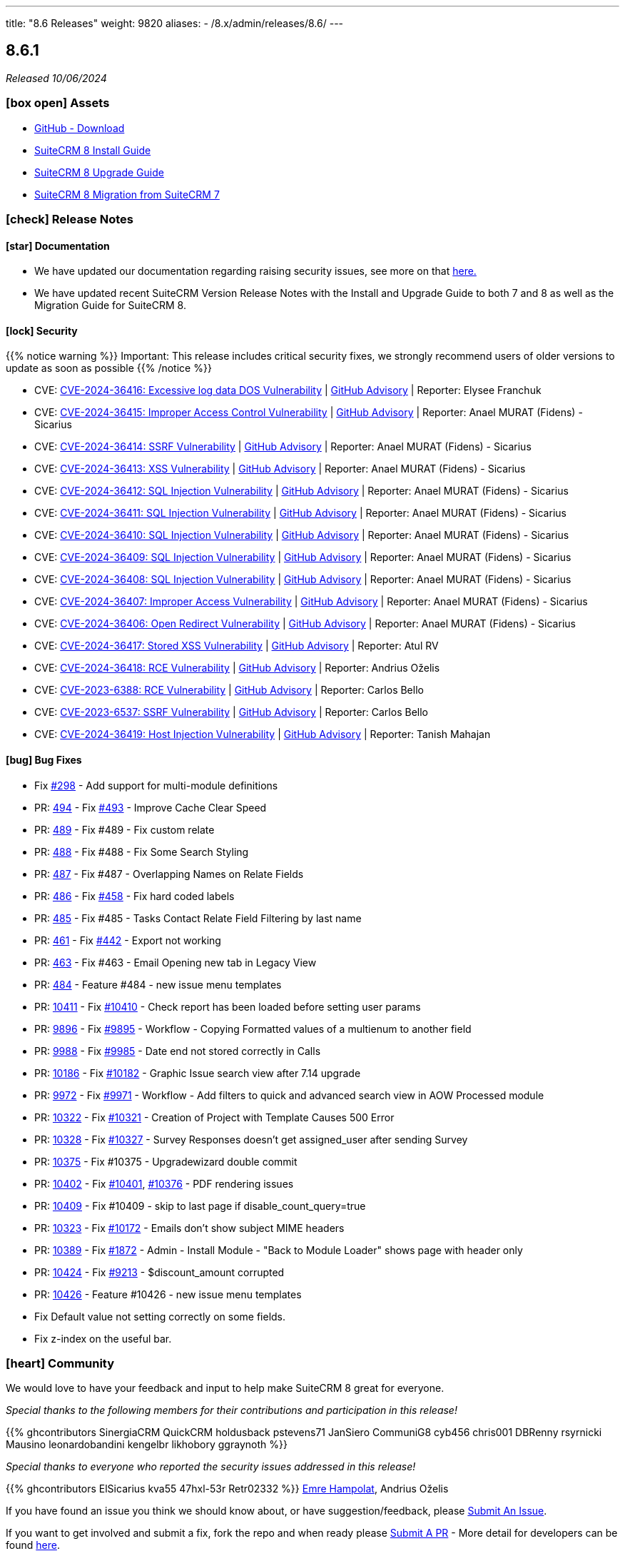 ---
title: "8.6 Releases"
weight: 9820
aliases:
  - /8.x/admin/releases/8.6/
---

:toc:
:toc-title:
:toclevels: 1
:icons: font
:imagesdir: /images/en/8.x/admin/release

== 8.6.1

_Released 10/06/2024_

=== icon:box-open[] Assets

* https://github.com/salesagility/SuiteCRM-Core/releases/tag/v8.6.1[GitHub - Download]
* link:../../installation-guide/downloading-installing[SuiteCRM 8 Install Guide]
* link:../../upgrading[SuiteCRM 8 Upgrade Guide]
* link:../../installation-guide/legacy-migration[SuiteCRM 8 Migration from SuiteCRM 7]

===  icon:check[] Release Notes

==== icon:star[] Documentation

* We have updated our documentation regarding raising security issues, see more on that link:../../../../community/security-policy[here.]
* We have updated recent SuiteCRM Version Release Notes with the Install and Upgrade Guide to both 7 and 8 as well as the Migration Guide for SuiteCRM 8.

==== icon:lock[] Security

{{% notice warning %}}
Important: This release includes critical security fixes, we strongly recommend users of older versions to update as soon as possible
{{% /notice %}}

* CVE: https://nvd.nist.gov/vuln/detail/CVE-2024-36416[CVE-2024-36416:  Excessive log data DOS Vulnerability] | https://github.com/salesagility/SuiteCRM/security/advisories/GHSA-jrpp-22g3-2j77[GitHub Advisory] | Reporter: Elysee Franchuk
* CVE: https://nvd.nist.gov/vuln/detail/CVE-2024-36415[CVE-2024-36415:  Improper Access Control Vulnerability] | https://github.com/salesagility/SuiteCRM/security/advisories/GHSA-c82f-58jv-jfrh[GitHub Advisory] | Reporter: Anael MURAT (Fidens) - Sicarius
* CVE: https://nvd.nist.gov/vuln/detail/CVE-2024-36414[CVE-2024-36414:  SSRF Vulnerability] | https://github.com/salesagility/SuiteCRM/security/advisories/GHSA-wg74-772c-8gr7[GitHub Advisory] | Reporter: Anael MURAT (Fidens) - Sicarius
* CVE: https://nvd.nist.gov/vuln/detail/CVE-2024-36413[CVE-2024-36413:  XSS Vulnerability] | https://github.com/salesagility/SuiteCRM/security/advisories/GHSA-ph2c-hvvf-r273[GitHub Advisory] | Reporter: Anael MURAT (Fidens) - Sicarius
* CVE: https://nvd.nist.gov/vuln/detail/CVE-2024-36412[CVE-2024-36412:  SQL Injection Vulnerability] | https://github.com/salesagility/SuiteCRM/security/advisories/GHSA-xjx2-38hv-5hh8[GitHub Advisory] | Reporter: Anael MURAT (Fidens) - Sicarius
* CVE: https://nvd.nist.gov/vuln/detail/CVE-2024-36411[CVE-2024-36411:  SQL Injection Vulnerability] | https://github.com/salesagility/SuiteCRM/security/advisories/GHSA-9rvr-mcrf-p4p7[GitHub Advisory] | Reporter: Anael MURAT (Fidens) - Sicarius
* CVE: https://nvd.nist.gov/vuln/detail/CVE-2024-36410[CVE-2024-36410:  SQL Injection Vulnerability] | https://github.com/salesagility/SuiteCRM/security/advisories/GHSA-7jj8-m2wj-m6xq[GitHub Advisory] | Reporter: Anael MURAT (Fidens) - Sicarius
* CVE: https://nvd.nist.gov/vuln/detail/CVE-2024-36409[CVE-2024-36409:  SQL Injection Vulnerability] | https://github.com/salesagility/SuiteCRM/security/advisories/GHSA-pxq4-vw23-v73f[GitHub Advisory] | Reporter: Anael MURAT (Fidens) - Sicarius
* CVE: https://nvd.nist.gov/vuln/detail/CVE-2024-36408[CVE-2024-36408:  SQL Injection Vulnerability] | https://github.com/salesagility/SuiteCRM/security/advisories/GHSA-2g8f-gjrr-x5cg[GitHub Advisory] | Reporter: Anael MURAT (Fidens) - Sicarius
* CVE: https://nvd.nist.gov/vuln/detail/CVE-2024-36407[CVE-2024-36407:  Improper Access Vulnerability] | https://github.com/salesagility/SuiteCRM/security/advisories/GHSA-6p2f-wwx9-952r[GitHub Advisory] | Reporter: Anael MURAT (Fidens) - Sicarius
* CVE: https://nvd.nist.gov/vuln/detail/CVE-2024-36406[CVE-2024-36406:  Open Redirect Vulnerability] | https://github.com/salesagility/SuiteCRM/security/advisories/GHSA-hcw8-p37h-8hrv[GitHub Advisory] | Reporter: Anael MURAT (Fidens) - Sicarius
* CVE: https://nvd.nist.gov/vuln/detail/CVE-2024-36417[CVE-2024-36417:  Stored XSS Vulnerability] | https://github.com/salesagility/SuiteCRM/security/advisories/GHSA-3www-6rqc-rm7j[GitHub Advisory] | Reporter: Atul RV
* CVE: https://nvd.nist.gov/vuln/detail/CVE-2024-36418[CVE-2024-36418:  RCE Vulnerability] | https://github.com/salesagility/SuiteCRM/security/advisories/GHSA-mfj5-37v4-vh5w[GitHub Advisory] | Reporter: Andrius Oželis
* CVE: https://nvd.nist.gov/vuln/detail/CVE-2023-6388[CVE-2023-6388:  RCE Vulnerability] | https://github.com/salesagility/SuiteCRM-Core/security/advisories/GHSA-j482-m46g-v8r2[GitHub Advisory] | Reporter: Carlos Bello
* CVE: https://nvd.nist.gov/vuln/detail/CVE-2023-6537[CVE-2023-6537:  SSRF Vulnerability] | https://github.com/salesagility/SuiteCRM/security/advisories/GHSA-2674-4gq4-j4f4[GitHub Advisory] | Reporter: Carlos Bello
* CVE: https://nvd.nist.gov/vuln/detail/CVE-2024-36419[CVE-2024-36419:  Host Injection Vulnerability] | https://github.com/salesagility/SuiteCRM-Core/security/advisories/GHSA-3323-hjq3-c6vc[GitHub Advisory] | Reporter: Tanish Mahajan

==== icon:bug[] Bug Fixes

* Fix https://github.com/salesagility/SuiteCRM-Core/issues/298[#298] - Add support for multi-module definitions
* PR: https://github.com/salesagility/SuiteCRM-Core/pull/494[494] - Fix https://github.com/salesagility/SuiteCRM-Core/issues/493[#493] - Improve Cache Clear Speed
* PR: https://github.com/salesagility/SuiteCRM-Core/pull/489[489] - Fix #489 - Fix custom relate
* PR: https://github.com/salesagility/SuiteCRM-Core/pull/488[488] - Fix #488 - Fix Some Search Styling
* PR: https://github.com/salesagility/SuiteCRM-Core/pull/487[487] - Fix #487 - Overlapping Names on Relate Fields
* PR: https://github.com/salesagility/SuiteCRM-Core/pull/486[486] - Fix https://github.com/salesagility/SuiteCRM-Core/issues/458[#458] - Fix hard coded labels
* PR: https://github.com/salesagility/SuiteCRM-Core/pull/485[485] - Fix #485 - Tasks Contact Relate Field Filtering by last name
* PR: https://github.com/salesagility/SuiteCRM-Core/pull/461[461] - Fix link:https://github.com/salesagility/SuiteCRM-Core/issues/442[#442] - Export not working
* PR: https://github.com/salesagility/SuiteCRM-Core/pull/463[463] - Fix #463 - Email Opening new tab in Legacy View
* PR: https://github.com/salesagility/SuiteCRM-Core/pull/484[484] - Feature #484 - new issue menu templates
* PR: https://github.com/salesagility/SuiteCRM/pull/10411[10411] - Fix https://github.com/salesagility/SuiteCRM/issues/10410[#10410] - Check report has been loaded before setting user params
* PR: https://github.com/salesagility/SuiteCRM/pull/9896[9896] - Fix https://github.com/salesagility/SuiteCRM/issues/9895[#9895] - Workflow - Copying Formatted values of a multienum to another field
* PR: https://github.com/salesagility/SuiteCRM/pull/9988[9988] - Fix https://github.com/salesagility/SuiteCRM/issues/9985[#9985] - Date end not stored correctly in Calls
* PR: https://github.com/salesagility/SuiteCRM/pull/10186[10186] - Fix https://github.com/salesagility/SuiteCRM/issues/10182[#10182] - Graphic Issue search view after 7.14 upgrade
* PR: https://github.com/salesagility/SuiteCRM/pull/9972[9972] - Fix https://github.com/salesagility/SuiteCRM/issues/9971[#9971] - Workflow - Add filters to quick and advanced search view in AOW Processed module
* PR: https://github.com/salesagility/SuiteCRM/pull/10322[10322] - Fix https://github.com/salesagility/SuiteCRM/issues/10321[#10321] - Creation of Project with Template Causes 500 Error
* PR: https://github.com/salesagility/SuiteCRM/pull/10328[10328] - Fix https://github.com/salesagility/SuiteCRM/issues/10327[#10327] - Survey Responses doesn't get assigned_user after sending Survey
* PR: https://github.com/salesagility/SuiteCRM/pull/10375[10375] - Fix #10375 - Upgradewizard double commit
* PR: https://github.com/salesagility/SuiteCRM/pull/10402[10402] - Fix https://github.com/salesagility/SuiteCRM/issues/10401[#10401], https://github.com/salesagility/SuiteCRM/issues/10376[#10376]  - PDF rendering issues
* PR: https://github.com/salesagility/SuiteCRM/pull/10409[10409] - Fix #10409 - skip to last page if disable_count_query=true
* PR: https://github.com/salesagility/SuiteCRM/pull/10323[10323] - Fix https://github.com/salesagility/SuiteCRM/issues/10172[#10172] - Emails don't show subject MIME headers
* PR: https://github.com/salesagility/SuiteCRM/pull/10389[10389] - Fix https://github.com/salesagility/SuiteCRM/issues/1872[#1872] - Admin - Install Module - "Back to Module Loader" shows page with header only
* PR: https://github.com/salesagility/SuiteCRM/pull/10424[10424] - Fix https://github.com/salesagility/SuiteCRM/issues/9213[#9213] - $discount_amount corrupted
* PR: https://github.com/salesagility/SuiteCRM/pull/10426[10426] - Feature #10426 - new issue menu templates
* Fix Default value not setting correctly on some fields.
* Fix z-index on the useful bar.

=== icon:heart[] Community

We would love to have your feedback and input to help make SuiteCRM 8 great for everyone.

_Special thanks to the following members for their contributions and participation in this release!_

{{% ghcontributors SinergiaCRM QuickCRM holdusback pstevens71 JanSiero CommuniG8 cyb456 chris001 DBRenny rsyrnicki Mausino leonardobandini kengelbr likhobory ggraynoth %}}

_Special thanks to everyone who reported the security issues addressed in this release!_

{{% ghcontributors ElSicarius kva55 47hxl-53r Retr02332 %}} https://www.linkedin.com/in/emrehampolat/[Emre Hampolat],  Andrius Oželis

If you have found an issue you think we should know about, or have suggestion/feedback, please link:https://github.com/salesagility/SuiteCRM-Core/issues[Submit An Issue].

If you want to get involved and submit a fix, fork the repo and when ready please link:https://github.com/salesagility/SuiteCRM-Core/pulls[Submit A PR] - More detail for developers can be found link:https://docs.suitecrm.com/8.x/developer/installation-guide/[here].

Please link:https://suitecrm.com/suitecrm-pre-release/[visit the official website] to find the appropriate upgrade package.

To report any security issues please follow our link:../../../../community/security-policy[Security Policy] and send them directly to us via email security@suitecrm.com

'''

== 8.6.0

_Released 03/04/2024_

=== icon:box-open[] Assets

* https://github.com/salesagility/SuiteCRM-Core/releases/tag/v8.6.0[GitHub - Download]
* link:../../installation-guide/downloading-installing[SuiteCRM 8 Install Guide]
* link:../../upgrading[SuiteCRM 8 Upgrade Guide]
* link:../../installation-guide/legacy-migration[SuiteCRM 8 Migration from SuiteCRM 7]

===  icon:check[] Release Notes

==== icon:star[] Documentation

* The install via UI documentation has been updated see link:../../installation-guide/running-the-ui-installer[here.]

==== icon:star[] Enhancements

===== Pre-Install Check Page

A Pre-Install Check Page has been added. This page will show any system requirements that aren't met before you proceed to the install process. More information can be found on the link:../../installation-guide/running-the-ui-installer[Install via UI documentation]

===== Usability improvements

====== 1. Quick Save / Search

* *On ListView Filter Panel:*
** Hitting `Enter` will apply the currently defined criteria and the search.
** When saving a filter, hitting `Enter` will save the filter and search.
* **On Record View: ** When creating/ editing records, hitting `ctrl`+`Enter` calls the record save.

====== 2. Date fields will now show the pop-up calendar when click on the input like they do when the calendar icon is clicked.

====== 3. Listview Column Resizing

* In order to show more rows on the screen, the ListView column padding has been reduced and the column width has been set to dynamically adjust.

====== 4. Enum component is now using regular dropdowns instead of the chips component

====== 5. Relate field component has been re-implemented

image:SuiteCRM8-Relate-Field-Detailview-New.gif[SuiteCRM8 New Relate Field]

====== 6. MultiSelect field component has been re-implemented

image:SuiteCRM8-MultiSelect-Field-Detailview-New.gif[SuiteCRM8 New MultiSelect Field]

====== 7. Recently Viewed added to navbar

image:Recently-Viewed.gif[Recently Viewed]

====== 8. Back to ListView button added to Record View

* To make navigation easier SuiteCRM now includes a back to list view button. It redirects back to the module list view on the page the user was before.

image:Back-Button.gif[Back Button]




===== Mobile improvements


* Navbar
** New module navigation menu
** Active module always displayed
** Collapsible global search input
** Better touch device support
** Support for swapping between touch and click/hover
* ListView
** Bulk action menu dynamically re-adjusted according to screen-size
** Table pagination dynamically re-adjusted according to screen-size
** Bigger and collapsible line actions for touch support
** Show Single column on small devices
** Column sizes/padding adjusted for better display
** Useful bar button dynamically re-adjusted according to screen-size

image:8-6-mobile-improvements.gif[Mobile improvements]


==== icon:bug[] Bug Fixes

* PR: Fix https://github.com/salesagility/SuiteCRM-Core/issues/433[#433] - Password Expired after N logins not working
* PR: Fix https://github.com/salesagility/SuiteCRM-Core/issues/384[#384] - Street Address Single Line Only
* PR: Fix https://github.com/salesagility/SuiteCRM-Core/issues/434[#434] - Allow minus ints and floats
* PR: Fix https://github.com/salesagility/SuiteCRM-Core/issues/332[#332] - Bugs not creating from contacts subpanel
* PR: Fix https://github.com/salesagility/SuiteCRM-Core/issues/418[#418] - Undefined Index: post_install
* PR: Fix https://github.com/salesagility/SuiteCRM-Core/issues/426[#426] - Case Status Not Saving
* PR: Fix https://github.com/salesagility/SuiteCRM-Core/issues/385[#385] - Error Messages When Filtering Date Fields
* PR: Fix https://github.com/salesagility/SuiteCRM-Core/issues/399[#399] - Error on Date Component in Filter Mode
* PR: Fix https://github.com/salesagility/SuiteCRM-Core/issues/409[#409] - Exporting a Workflow Doesn't work
* PR: Fix https://github.com/salesagility/SuiteCRM-Core/issues/381[#381] - Dynamic Dropdowns don't appear to save

===== Known Issues

* Usability adjustments on mobile devices still to be improved:
** Click/touch swapping
** Auto menu item closing after navigation
** Improve support for long module names
* MultiSelect fields with defaults values don't save correctly
* Load More Pagination keeps page index if changing from regular pagination mode to load more pagination


=== icon:heart[] Community

We would love to have your feedback and input to help make SuiteCRM 8 great for everyone.

_Special thanks to the following members for their contributions and participation in this release!_

{{% ghcontributors ps-ohanel AndrewC3W TimmiORG abuzarfaris %}}

If you have found an issue you think we should know about, or have suggestion/feedback, please link:https://github.com/salesagility/SuiteCRM-Core/issues[Submit An Issue].

If you want to get involved and submit a fix, fork the repo and when ready please link:https://github.com/salesagility/SuiteCRM-Core/pulls[Submit A PR] - More detail for developers can be found link:https://docs.suitecrm.com/8.x/developer/installation-guide/[here].

Please link:https://suitecrm.com/suitecrm-pre-release/[visit the official website] to find the appropriate upgrade package.

To report any security issues please follow our link:../../../community/security-policy[Security Policy] and send them directly to us via email security@suitecrm.com

'''
